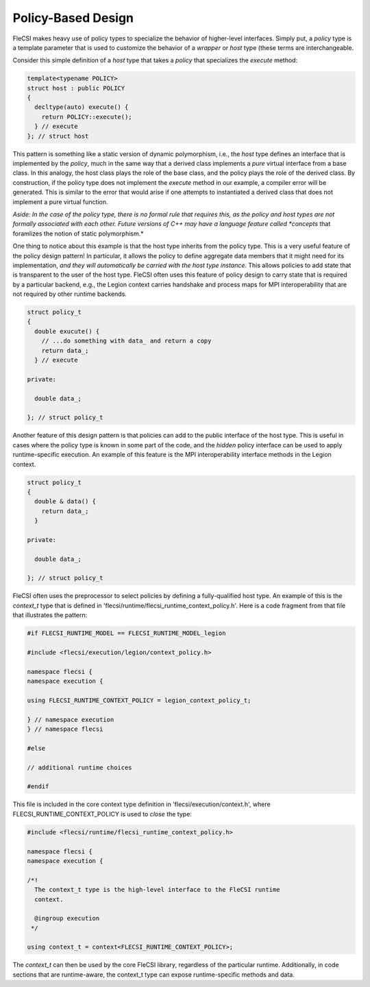 Policy-Based Design
===================

FleCSI makes heavy use of policy types to specialize the behavior of
higher-level interfaces. Simply put, a *policy* type is a template
parameter that is used to customize the behavior of a *wrapper* or
*host* type (these terms are interchangeable.

Consider this simple definition of a *host* type that takes a *policy*
that specializes the *execute* method:

.. code-block:: cpp

  template<typename POLICY>
  struct host : public POLICY
  {
    decltype(auto) execute() {
      return POLICY::execute();
    } // execute
  }; // struct host

This pattern is something like a static version of dynamic polymorphism,
i.e., the *host* type defines an interface that is implemented by the
*policy*, much in the same way that a derived class implements a *pure*
virtual interface from a base class. In this analogy, the host class
plays the role of the base class, and the policy plays the role of the
derived class. By construction, if the policy type does not implement
the *execute* method in our example, a compiler error will be generated.
This is similar to the error that would arise if one attempts to
instantiated a derived class that does not implement a pure virtual
function.

*Aside: In the case of the policy type, there is no formal rule that
requires this, as the policy and host types are not formally associated
with each other. Future versions of C++ may have a language feature
called *concepts* that foramlizes the notion of static polymorphism.*

One thing to notice about this example is that the host type inherits
from the policy type. This is a very useful feature of the policy design
pattern! In particular, it allows the policy to define aggregate data
members that it might need for its implementation, *and they will
automatically be carried with the host type instance.* This allows
policies to add state that is transparent to the user of the host type.
FleCSI often uses this feature of policy design to carry state that is
required by a particular backend, e.g., the Legion context carries
handshake and process maps for MPI interoperability that are not
required by other runtime backends.

.. code-block:: cpp

  struct policy_t
  {
    double exucute() {
      // ...do something with data_ and return a copy
      return data_;
    } // execute

  private:

    double data_;

  }; // struct policy_t

Another feature of this design pattern is that policies can add to the
public interface of the host type. This is useful in cases where the
policy type is known in some part of the code, and the *hidden* policy
interface can be used to apply runtime-specific execution. An example of
this feature is the MPI interoperability interface methods in the Legion
context.

.. code-block:: cpp

  struct policy_t
  {
    double & data() {
      return data_;
    }

  private:

    double data_;

  }; // struct policy_t

FleCSI often uses the preprocessor to select policies by defining a
fully-qualified host type. An example of this is the *context_t* type
that is defined in 'flecsi/runtime/flecsi_runtime_context_policy.h'.
Here is a code fragment from that file that illustrates the pattern:

.. code-block:: cpp

  #if FLECSI_RUNTIME_MODEL == FLECSI_RUNTIME_MODEL_legion

  #include <flecsi/execution/legion/context_policy.h>

  namespace flecsi {
  namespace execution {

  using FLECSI_RUNTIME_CONTEXT_POLICY = legion_context_policy_t;

  } // namespace execution
  } // namespace flecsi

  #else

  // additional runtime choices

  #endif

This file is included in the core context type definition in
'flecsi/execution/context.h', where FLECSI_RUNTIME_CONTEXT_POLICY is
used to *close* the type:

.. code-block:: cpp

  #include <flecsi/runtime/flecsi_runtime_context_policy.h>

  namespace flecsi {
  namespace execution {

  /*!
    The context_t type is the high-level interface to the FleCSI runtime
    context.

    @ingroup execution
   */

  using context_t = context<FLECSI_RUNTIME_CONTEXT_POLICY>;

The *context_t* can then be used by the core FleCSI library, regardless
of the particular runtime. Additionally, in code sections that are
runtime-aware, the context_t type can expose runtime-specific methods
and data.

.. vim: set tabstop=2 shiftwidth=2 expandtab fo=cqt tw=72 :

